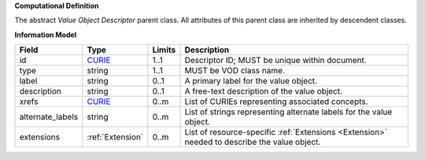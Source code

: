 **Computational Definition**

The abstract *Value Object Descriptor* parent class. All attributes of this parent class are inherited by descendent classes.

**Information Model**

.. list-table::
   :class: clean-wrap
   :header-rows: 1
   :align: left
   :widths: auto
   
   *  - Field
      - Type
      - Limits
      - Description
   *  - id
      - `CURIE <https://raw.githubusercontent.com/ga4gh/vrs/1.2.0/schema/vrs.json#/definitions/CURIE>`_
      - 1..1
      - Descriptor ID; MUST be unique within document.
   *  - type
      - string
      - 1..1
      - MUST be VOD class name.
   *  - label
      - string
      - 0..1
      - A primary label for the value object.
   *  - description
      - string
      - 0..1
      - A free-text description of the value object.
   *  - xrefs
      - `CURIE <https://raw.githubusercontent.com/ga4gh/vrs/1.2.0/schema/vrs.json#/definitions/CURIE>`_
      - 0..m
      - List of CURIEs representing associated concepts.
   *  - alternate_labels
      - string
      - 0..m
      - List of strings representing alternate labels for the value object.
   *  - extensions
      - :ref:`Extension`
      - 0..m
      - List of resource-specific :ref:`Extensions <Extension>` needed to describe the value object.
